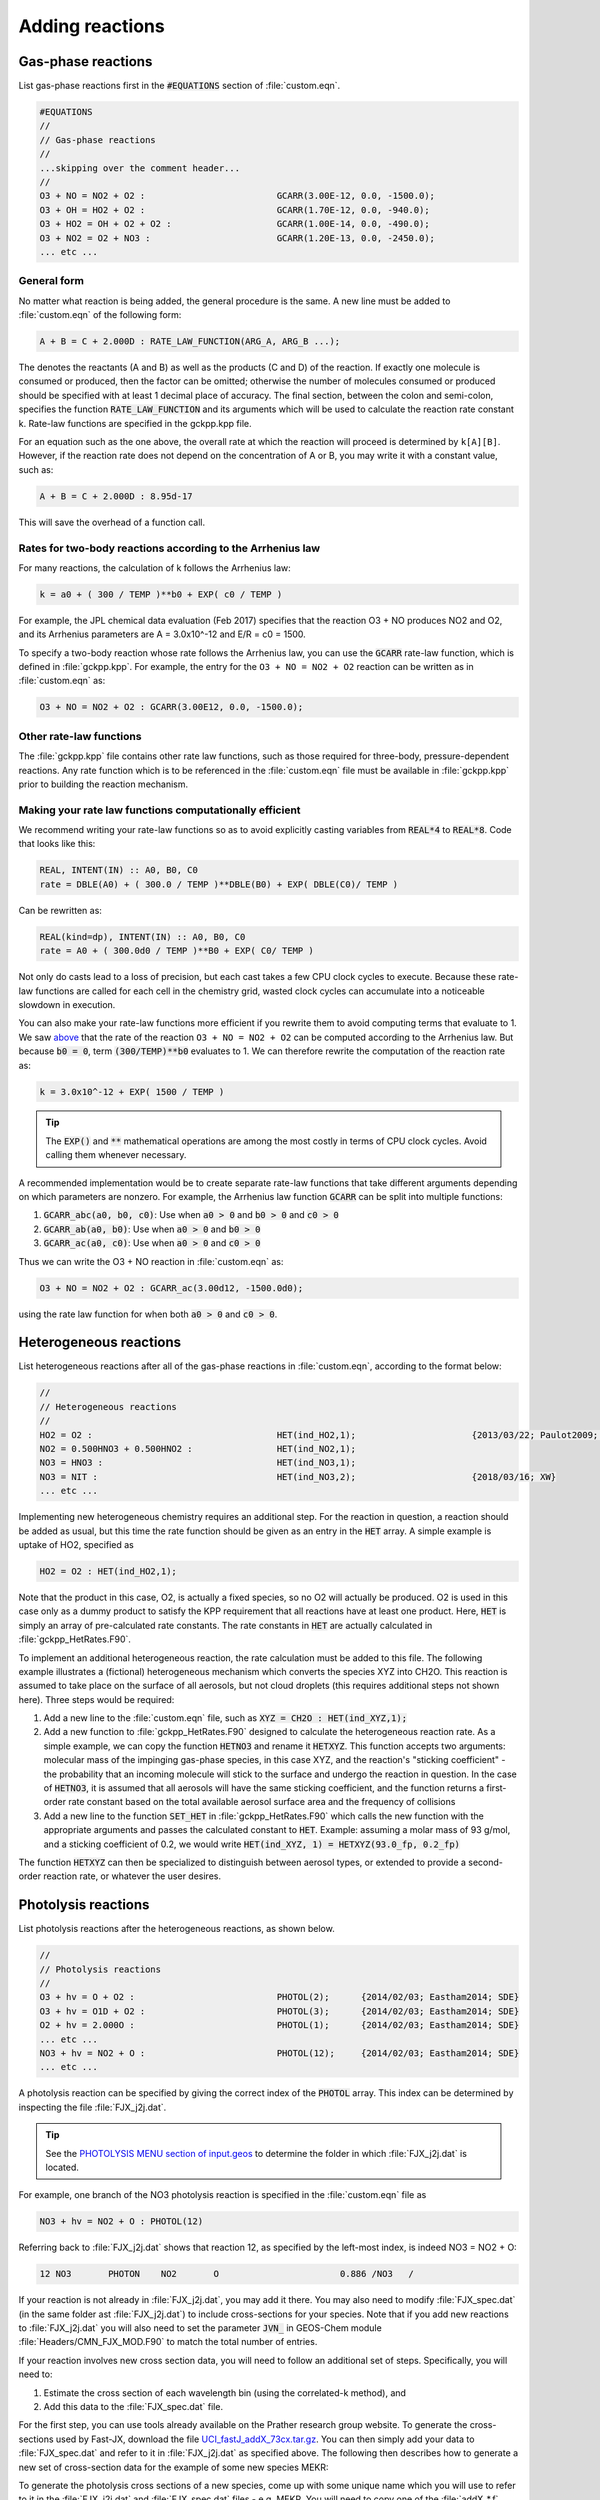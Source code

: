 ################
Adding reactions
################

-------------------
Gas-phase reactions
-------------------

List gas-phase reactions first in the :code:`#EQUATIONS` section of
:file:`custom.eqn`.

.. code-block:: none

   #EQUATIONS
   //
   // Gas-phase reactions
   //
   ...skipping over the comment header...
   //
   O3 + NO = NO2 + O2 :                         GCARR(3.00E-12, 0.0, -1500.0);
   O3 + OH = HO2 + O2 :                         GCARR(1.70E-12, 0.0, -940.0);
   O3 + HO2 = OH + O2 + O2 :                    GCARR(1.00E-14, 0.0, -490.0);
   O3 + NO2 = O2 + NO3 :                        GCARR(1.20E-13, 0.0, -2450.0);
   ... etc ...

^^^^^^^^^^^^
General form
^^^^^^^^^^^^

No matter what reaction is being added, the general procedure is the
same. A new line must be added to :file:`custom.eqn` of the following
form:

.. code-block:: none

   A + B = C + 2.000D : RATE_LAW_FUNCTION(ARG_A, ARG_B ...);

The denotes the reactants (A and B) as well as the products (C and D) of
the reaction. If exactly one molecule is consumed or produced, then the
factor can be omitted; otherwise the number of molecules consumed or
produced should be specified with at least 1 decimal place of accuracy.
The final section, between the colon and semi-colon, specifies the
function :code:`RATE_LAW_FUNCTION` and its arguments which will be
used to calculate the reaction rate constant k. Rate-law functions are
specified in the gckpp.kpp file.

For an equation such as the one above, the overall rate at which the
reaction will proceed is determined by ``k[A][B]``. However, if the
reaction rate does not depend on the concentration of A or B, you may
write it with a constant value, such as:

.. code-block:: none

    A + B = C + 2.000D : 8.95d-17

This will save the overhead of a function call.

.. _two-body-rates:

^^^^^^^^^^^^^^^^^^^^^^^^^^^^^^^^^^^^^^^^^^^^^^^^^^^^^^^^^^^
Rates for two-body reactions according to the Arrhenius law
^^^^^^^^^^^^^^^^^^^^^^^^^^^^^^^^^^^^^^^^^^^^^^^^^^^^^^^^^^^

For many reactions, the calculation of k follows the Arrhenius law:

.. code-block:: none

   k = a0 + ( 300 / TEMP )**b0 + EXP( c0 / TEMP )

For example, the JPL chemical data evaluation (Feb 2017) specifies that
the reaction O3 + NO produces NO2 and O2, and its Arrhenius parameters
are A = 3.0x10^-12 and E/R = c0 = 1500.

To specify a two-body reaction whose rate follows the Arrhenius law, you
can use the :code:`GCARR` rate-law function, which is defined in
:file:`gckpp.kpp`. For example, the entry for the ``O3 + NO = NO2 +
O2`` reaction can be written as in :file:`custom.eqn` as:

.. code-block:: none

   O3 + NO = NO2 + O2 : GCARR(3.00E12, 0.0, -1500.0);

^^^^^^^^^^^^^^^^^^^^^^^^
Other rate-law functions
^^^^^^^^^^^^^^^^^^^^^^^^

The :file:`gckpp.kpp` file contains other rate law functions, such as
those required for three-body, pressure-dependent reactions. Any rate
function which is to be referenced in the :file:`custom.eqn`
file must be available in :file:`gckpp.kpp` prior to building the
reaction mechanism.

^^^^^^^^^^^^^^^^^^^^^^^^^^^^^^^^^^^^^^^^^^^^^^^^^^^^^^^^
Making your rate law functions computationally efficient
^^^^^^^^^^^^^^^^^^^^^^^^^^^^^^^^^^^^^^^^^^^^^^^^^^^^^^^^

We recommend writing your rate-law functions so as to avoid
explicitly casting variables from :code:`REAL*4` to 
:code:`REAL*8`.  Code that looks like this:

.. code-block:: Fortran
		
   REAL, INTENT(IN) :: A0, B0, C0
   rate = DBLE(A0) + ( 300.0 / TEMP )**DBLE(B0) + EXP( DBLE(C0)/ TEMP )

Can be rewritten as:

.. code-block:: Fortran

   REAL(kind=dp), INTENT(IN) :: A0, B0, C0
   rate = A0 + ( 300.0d0 / TEMP )**B0 + EXP( C0/ TEMP ) 
   
Not only do casts lead to a loss of precision, but each cast takes a
few CPU clock cycles to execute.  Because these rate-law functions are
called for each cell in the chemistry grid, wasted clock cycles can
accumulate into a noticeable slowdown in execution.

You can also make your rate-law functions more efficient if you
rewrite them to avoid computing terms that evaluate to 1.   We saw `above
<two-body-rates_>`_ that the rate of the reaction ``O3 + NO = NO2 + O2``
can be computed according to the Arrhenius law.  But because :code:`b0
= 0`, term :code:`(300/TEMP)**b0` evaluates to 1. We can therefore
rewrite the computation of the reaction rate as:

.. code-block:: none

   k = 3.0x10^-12 + EXP( 1500 / TEMP )

.. tip:: The :code:`EXP()` and :code:`**` mathematical operations are
	 among the most costly in terms of CPU clock cycles.  Avoid
	 calling them whenever necessary.

A recommended implementation would be to create separate rate-law functions
that take different arguments depending on which parameters are
nonzero. For example, the Arrhenius law function :code:`GCARR` can be split
into multiple functions:

#. :code:`GCARR_abc(a0, b0, c0)`: Use when :code:`a0 > 0` and :code:`b0 > 0` and :code:`c0 > 0`
#. :code:`GCARR_ab(a0, b0)`: Use when :code:`a0 > 0` and :code:`b0 > 0`
#. :code:`GCARR_ac(a0, c0)`: Use when :code:`a0 > 0` and :code:`c0 > 0`

Thus we can write the O3 + NO reaction in :file:`custom.eqn` as:

.. code-block:: none

   O3 + NO = NO2 + O2 : GCARR_ac(3.00d12, -1500.0d0);

using the rate law function for when both :code:`a0 > 0` and :code:`c0
> 0`.

-----------------------
Heterogeneous reactions
-----------------------

List heterogeneous reactions after all of the gas-phase reactions in
:file:`custom.eqn`, according to the format below:

.. code-block:: none

  //
  // Heterogeneous reactions
  //
  HO2 = O2 :                                   HET(ind_HO2,1);                      {2013/03/22; Paulot2009; FP,EAM,JMAO,MJE}
  NO2 = 0.500HNO3 + 0.500HNO2 :                HET(ind_NO2,1);
  NO3 = HNO3 :                                 HET(ind_NO3,1);
  NO3 = NIT :                                  HET(ind_NO3,2);                      {2018/03/16; XW}
  ... etc ...

Implementing new heterogeneous chemistry requires an additional step.
For the reaction in question, a reaction should be added as usual, but
this time the rate function should be given as an entry in the
:code:`HET` array. A simple example is uptake of HO2, specified as

.. code-block:: none

  HO2 = O2 : HET(ind_HO2,1);

Note that the product in this case, O2, is actually a fixed species, so
no O2 will actually be produced. O2 is used in this case only as a dummy
product to satisfy the KPP requirement that all reactions have at least
one product. Here, :code:`HET` is simply an array of pre-calculated
rate constants. The rate constants in :code:`HET` are actually
calculated in :file:`gckpp_HetRates.F90`.

To implement an additional heterogeneous reaction, the rate calculation
must be added to this file. The following example illustrates a
(fictional) heterogeneous mechanism which converts the species XYZ into
CH2O. This reaction is assumed to take place on the surface of all
aerosols, but not cloud droplets (this requires additional steps not
shown here). Three steps would be required:

#. Add a new line to the :file:`custom.eqn` file, such as :code:`XYZ = CH2O : HET(ind_XYZ,1);`
#. Add a new function to :file:`gckpp_HetRates.F90` designed to
   calculate the heterogeneous reaction rate. As a simple example, we
   can copy the function :code:`HETNO3` and rename it :code:`HETXYZ`.
   This function accepts two arguments: molecular mass of the impinging
   gas-phase species, in this case XYZ, and the reaction's "sticking
   coefficient" - the probability that an incoming molecule will stick
   to the surface and undergo the reaction in question. In the case of
   :code:`HETNO3`, it is assumed that all aerosols will have the same
   sticking coefficient, and the function returns a first-order rate
   constant based on the total available aerosol surface area and the
   frequency of collisions
#. Add a new line to the function :code:`SET_HET` in
   :file:`gckpp_HetRates.F90` which calls the new function with the
   appropriate arguments and passes the calculated constant to
   :code:`HET`. Example: assuming a molar mass of 93 g/mol, and a
   sticking coefficient of 0.2, we would write
   :code:`HET(ind_XYZ, 1) = HETXYZ(93.0_fp, 0.2_fp)`

The function :code:`HETXYZ` can then be specialized to distinguish
between aerosol types, or extended to provide a second-order reaction
rate, or whatever the user desires.

--------------------
Photolysis reactions
--------------------

List photolysis reactions after the heterogeneous reactions, as shown
below.

.. code-block:: none

  //
  // Photolysis reactions
  //
  O3 + hv = O + O2 :                           PHOTOL(2);      {2014/02/03; Eastham2014; SDE}
  O3 + hv = O1D + O2 :                         PHOTOL(3);      {2014/02/03; Eastham2014; SDE}
  O2 + hv = 2.000O :                           PHOTOL(1);      {2014/02/03; Eastham2014; SDE}
  ... etc ...
  NO3 + hv = NO2 + O :                         PHOTOL(12);     {2014/02/03; Eastham2014; SDE}
  ... etc ...

A photolysis reaction can be specified by giving the correct index of
the :code:`PHOTOL` array. This index can be determined by inspecting the file
:file:`FJX_j2j.dat`.

.. tip:: See the `PHOTOLYSIS MENU section of input.geos
	 <http://wiki.seas.harvard.edu/geos-chem/index.php/The_input.geos_file#Photolysis>`__
         to determine the folder in which :file:`FJX_j2j.dat` is located.

For example, one branch of the NO3 photolysis reaction is specified in
the :file:`custom.eqn` file as

.. code-block:: none

  NO3 + hv = NO2 + O : PHOTOL(12)

Referring back to :file:`FJX_j2j.dat` shows that reaction 12, as
specified by the left-most index, is indeed NO3 = NO2 + O:

.. code-block:: none

  12 NO3       PHOTON    NO2       O                       0.886 /NO3   /

If your reaction is not already in :file:`FJX_j2j.dat`, you may add it
there. You may also need to modify :file:`FJX_spec.dat` (in the same
folder ast :file:`FJX_j2j.dat`) to include cross-sections for your
species. Note that if you add new reactions to :file:`FJX_j2j.dat` you
will also need to set the parameter :code:`JVN_` in GEOS-Chem module
:file:`Headers/CMN_FJX_MOD.F90` to match the total number of entries.

If your reaction involves new cross section data, you will need to
follow an additional set of steps. Specifically, you will need to:

#. Estimate the cross section of each wavelength bin (using the
   correlated-k method), and
#. Add this data to the :file:`FJX_spec.dat` file.

For the first step, you can use tools already available on the Prather
research group website. To generate the cross-sections used by Fast-JX,
download the file `UCI_fastJ_addX_73cx.tar.gz
<http://ftp.as.harvard.edu/gcgrid/data/ExtData/CHEM_INPUTS/FAST_JX/code/UCI_fastJ_addX_73cx.tar.gz>`__. 
You can then simply add your data to :file:`FJX_spec.dat` and refer to it in
:file:`FJX_j2j.dat` as specified above. The following then describes
how to generate a new set of cross-section data for the example of some
new species MEKR:

To generate the photolysis cross sections of a new species, come up with
some unique name which you will use to refer to it in the
:file:`FJX_j2j.dat` and :file:`FJX_spec.dat` files - e.g. MEKR. You
will need to copy one of the :file:`addX_*.f` routines and make your own (say,
:file:`addX_MEKR.f`). Your edited version will need to read in whatever cross
section data you have available, and you'll need to decide how to handle
out-of-range information - this is particularly crucial if your cross
section data is not defined in the visible wavelengths, as there have
been some nasty problems in the past caused by implicitly assuming that
the XS can be extrapolated (I would recommend buffering your data with
zero values at the exact limits of your data as a conservative first
guess). Then you need to compile that as a standalone code and run it;
this will spit out a file fragment containing the aggregated 18-bin
cross sections, based on a combination of your measured/calculated XS
data and the non-contiguous bin subranges used by Fast-JX. Once that
data has been generated, just add it to :file:`FJX_spec.dat` and refer
to it as above. There are examples in the addX files of how to deal with
variations of cross section with temperature or pressure, but the main
takeaway is that you will generate multiple cross section entries to be
added to :file:`FJX_spec.dat` with the same name.

.. important:: If your cross section data varies as a function of
	       temperature AND pressure, you need to do something a
	       little different. The acetone XS documentation shows
	       one possible way to handle this; Fast-JX currently
	       interpolates over either T or P, but not both, so if
	       your data varies over both simultaneously then this
	       will take some thought. The general idea seems to be
	       that one determines which dependence is more important
	       and uses that to generate a set of 3 cross sections
	       (for interpolation), assuming values for the unused
	       variable based on the standard atmosphere.
